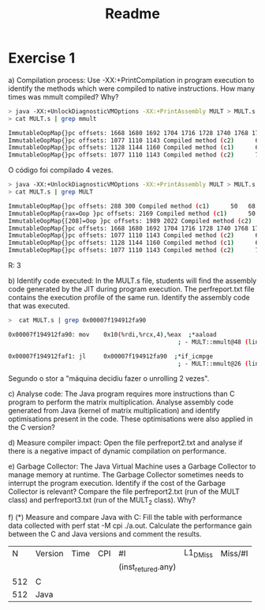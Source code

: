#+title: Readme

* Exercise 1
a) Compilation process: Use -XX:+PrintCompilation in program execution to identify the methods which were compiled to native instructions. How many times was mmult compiled? Why?
    #+begin_src bash
> java -XX:+UnlockDiagnosticVMOptions -XX:+PrintAssembly MULT > MULT.s
> cat MULT.s | grep mmult

ImmutableOopMap{}pc offsets: 1668 1680 1692 1704 1716 1728 1740 1768 1796 Compiled method (c1)      59   71 %     3       MULT::mmult @ 24 (73 bytes)
ImmutableOopMap{}pc offsets: 1077 1110 1143 Compiled method (c2)      64   72 %     4       MULT::mmult @ 24 (73 bytes)
ImmutableOopMap{}pc offsets: 1128 1144 1160 Compiled method (c1)      65   73 %     3       MULT::mmult @ 24 (73 bytes)
ImmutableOopMap{}pc offsets: 1077 1110 1143 Compiled method (c2)      70   74 %     4       MULT::mmult @ 24 (73 bytes)
    #+end_src

    O código foi compilado 4 vezes.

    #+begin_src bash
> java -XX:+UnlockDiagnosticVMOptions -XX:+PrintAssembly MULT > MULT.s
> cat MULT.s | grep MULT

ImmutableOopMap{}pc offsets: 288 300 Compiled method (c1)      50   68 %     3       MULT::init @ 17 (57 bytes)
ImmutableOopMap{rax=Oop }pc offsets: 2169 Compiled method (c1)      50   69       3       MULT::init (57 bytes)
ImmutableOopMap{[208]=Oop }pc offsets: 1989 2022 Compiled method (c2)      57   70 %     4       MULT::init @ 17 (57 bytes)
ImmutableOopMap{}pc offsets: 1668 1680 1692 1704 1716 1728 1740 1768 1796 Compiled method (c1)      59   71 %     3       MULT::mmult @ 24 (73 bytes)
ImmutableOopMap{}pc offsets: 1077 1110 1143 Compiled method (c2)      64   72 %     4       MULT::mmult @ 24 (73 bytes)
ImmutableOopMap{}pc offsets: 1128 1144 1160 Compiled method (c1)      65   73 %     3       MULT::mmult @ 24 (73 bytes)
ImmutableOopMap{}pc offsets: 1077 1110 1143 Compiled method (c2)      70   74 %     4       MULT::mmult @ 24 (73 bytes)
    #+end_src

    R: 3

b) Identify code executed: In the MULT.s file, students will find the assembly code generated by the JIT during program execution. The perfreport.txt file contains the execution profile of the same run. Identify the assembly code that was executed.

   #+begin_src bash
>  cat MULT.s | grep 0x00007f194912fa90

0x00007f194912fa90: mov    0x10(%rdi,%rcx,4),%eax  ;*aaload
                                                ; - MULT::mmult@48 (line 29)

0x00007f194912faf1: jl     0x00007f194912fa90  ;*if_icmpge
                                                ; - MULT::mmult@26 (line 28)
  #+end_src

    Segundo o stor a "máquina decidiu fazer o unrolling 2 vezes".

c) Analyse code: The Java program requires more instructions than C program to perform the matrix multiplication. Analyse assembly code generated from Java (kernel of matrix multiplication) and identify optimisations present in the code. These optimisations were also applied in the C version?

d) Measure compiler impact: Open the file perfreport2.txt and analyse if there is a negative impact of dynamic compilation on performance.

e) Garbage Collector: The Java Virtual Machine uses a Garbage Collector to manage memory at runtime. The Garbage Collector sometimes needs to interrupt the program execution. Identify if the cost of the Garbage Collector is relevant? Compare the file perfreport2.txt (run of the MULT class) and perfreport3.txt (run of the MULT_2 class). Why?

f) (*) Measure and compare Java with C: Fill the table with performance data collected with perf stat -M cpi ./a.out. Calculate the performance gain between the C and Java versions and comment the results.


   |   N | Version | Time | CPI | #I                 | L1_DMiss | Miss/#I |
   |     |         |      |     | (inst_retured.any) |          |         |
   | 512 | C       |      |     |                    |          |         |
   | 512 | Java    |      |     |                    |          |         |
